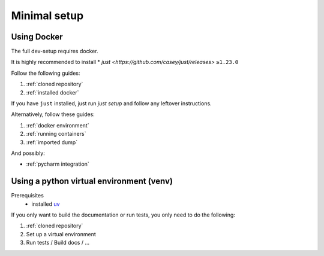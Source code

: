 Minimal setup
=============

Using Docker
------------
The full dev-setup requires docker.

It is highly recommended to install
* `just <https://github.com/casey/just/releases>` ``≥1.23.0``

Follow the following guides:

#. :ref:`cloned repository`
#. :ref:`installed docker`

If you have ``just`` installed, just run `just setup`
and follow any leftover instructions.

Alternatively, follow these guides:

#. :ref:`docker environment`
#. :ref:`running containers`
#. :ref:`imported dump`

And possibly:

* :ref:`pycharm integration`


Using a python virtual environment (venv)
-----------------------------------------

Prerequisites
    * installed `uv <https://github.com/astral-sh/uv>`_

If you only want to build the documentation or run tests,
you only need to do the following:

#. :ref:`cloned repository`
#. Set up a virtual environment

   .. code:: shell
       uv venv
       uv pip sync requirements.dev.txt && uv pip install -e deps/wtforms-widgets -e '.[dev]'

#. Run tests / Build docs / …
